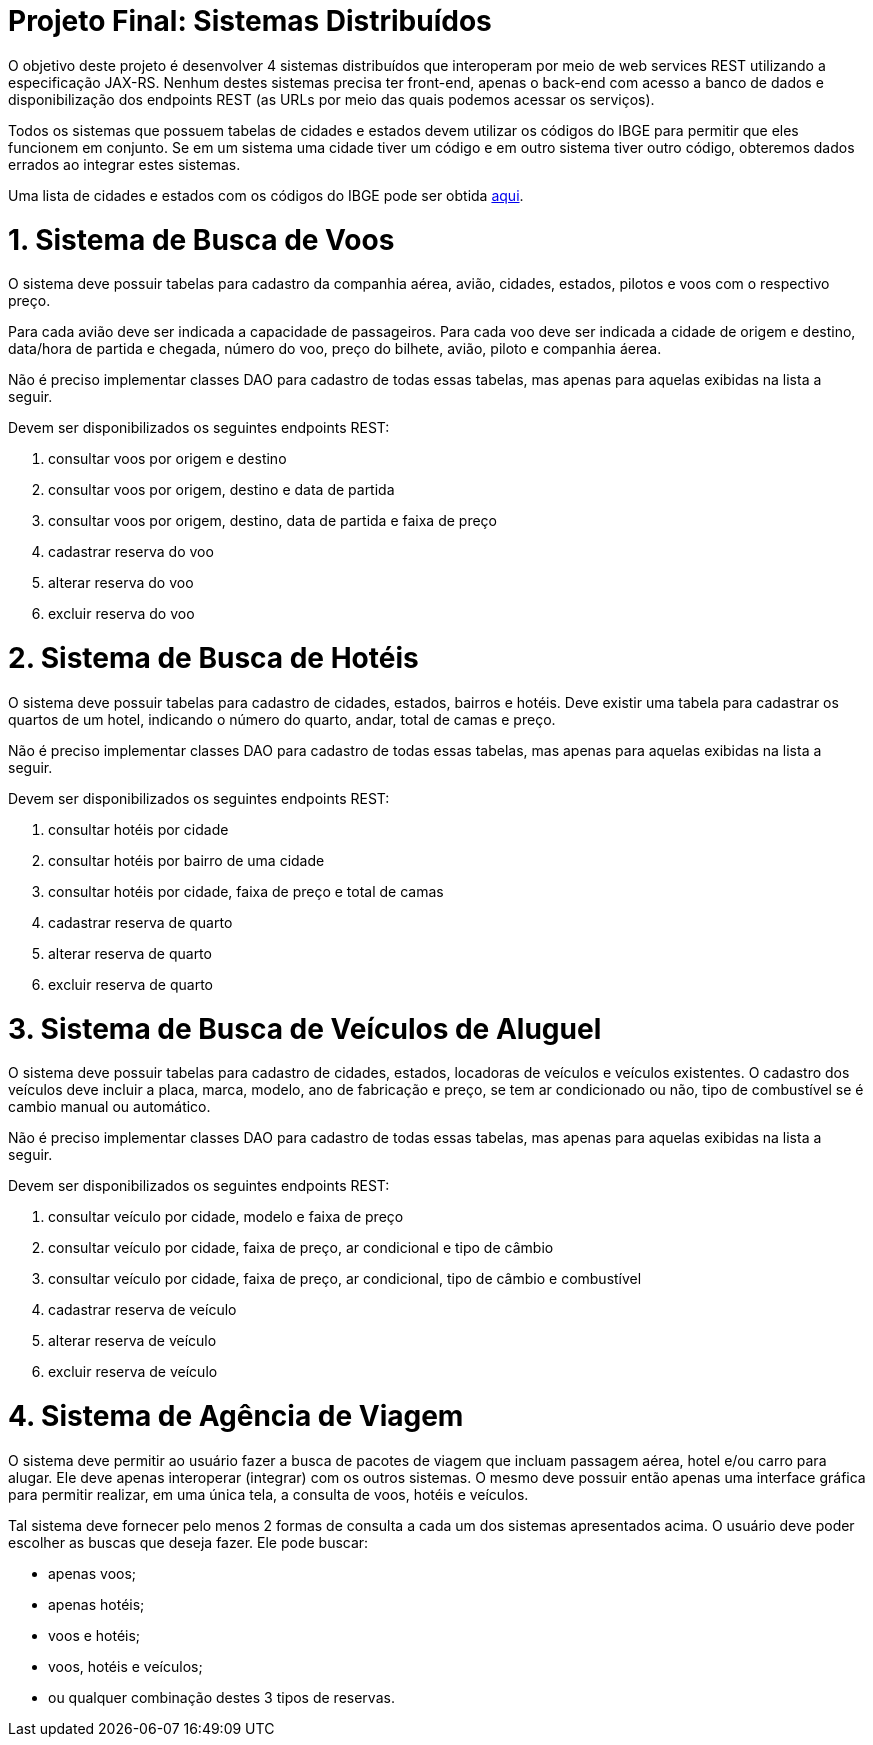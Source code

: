 = Projeto Final: Sistemas Distribuídos

O objetivo deste projeto é desenvolver 4 sistemas distribuídos que interoperam por meio de
web services REST utilizando a especificação JAX-RS.
Nenhum destes sistemas precisa ter front-end, apenas o back-end com acesso a banco de dados e 
disponibilização dos endpoints REST (as URLs por meio das quais podemos acessar os serviços).

Todos os sistemas que possuem tabelas de cidades e estados devem utilizar os códigos 
do IBGE para permitir que eles funcionem em conjunto. Se em um sistema uma cidade tiver
um código e em outro sistema tiver outro código, obteremos dados errados ao integrar
estes sistemas.

Uma lista de cidades e estados com os códigos do IBGE pode ser obtida link:cidades-brasil-ibge.sql[aqui].

= 1. Sistema de Busca de Voos

O sistema deve possuir tabelas para cadastro da companhia aérea, avião,
cidades, estados, pilotos e voos com o respectivo preço.

Para cada avião deve ser indicada a capacidade de passageiros.
Para cada voo deve ser indicada a cidade de origem e destino,
data/hora de partida e chegada, número do voo, preço do bilhete, avião, piloto e companhia
áerea.

Não é preciso implementar classes DAO para cadastro de todas essas tabelas,
mas apenas para aquelas exibidas na lista a seguir.

Devem ser disponibilizados os seguintes endpoints REST:

1. consultar voos por origem e destino
2. consultar voos por origem, destino e data de partida
3. consultar voos por origem, destino, data de partida e faixa de preço
4. cadastrar reserva do voo
5. alterar reserva do voo
6. excluir reserva do voo

= 2. Sistema de Busca de Hotéis

O sistema deve possuir tabelas para cadastro de cidades, estados, bairros e hotéis. 
Deve existir uma tabela para cadastrar os quartos de um hotel, indicando o número do quarto,
andar, total de camas e preço.

Não é preciso implementar classes DAO para cadastro de todas essas tabelas,
mas apenas para aquelas exibidas na lista a seguir.

Devem ser disponibilizados os seguintes endpoints REST:

1. consultar hotéis por cidade
2. consultar hotéis por bairro de uma cidade
3. consultar hotéis por cidade, faixa de preço e total de camas
4. cadastrar reserva de quarto
5. alterar reserva de quarto
6. excluir reserva de quarto

= 3. Sistema de Busca de Veículos de Aluguel

O sistema deve possuir tabelas para cadastro de cidades, estados, locadoras de veículos
e veículos existentes.
O cadastro dos veículos deve incluir a placa, marca, modelo, ano de fabricação e preço,
se tem ar condicionado ou não, tipo de combustível se é cambio manual ou automático.

Não é preciso implementar classes DAO para cadastro de todas essas tabelas,
mas apenas para aquelas exibidas na lista a seguir.

Devem ser disponibilizados os seguintes endpoints REST:

1. consultar veículo por cidade, modelo e faixa de preço
2. consultar veículo por cidade, faixa de preço, ar condicional e tipo de câmbio 
2. consultar veículo por cidade, faixa de preço, ar condicional, tipo de câmbio e combustível
4. cadastrar reserva de veículo
5. alterar reserva de veículo
6. excluir reserva de veículo

= 4. Sistema de Agência de Viagem

O sistema deve permitir ao usuário fazer a busca de pacotes de viagem que incluam passagem aérea, hotel e/ou carro para alugar.
Ele deve apenas interoperar (integrar) com os outros sistemas.
O mesmo deve possuir então apenas uma interface gráfica para permitir realizar, em uma única tela, a consulta de voos, hotéis e veículos. 

Tal sistema deve fornecer pelo menos 2 formas de consulta a cada um dos sistemas apresentados acima.
O usuário deve poder escolher as buscas que deseja fazer. Ele pode buscar:

- apenas voos;
- apenas hotéis; 
- voos e hotéis;
- voos, hotéis e veículos;
- ou qualquer combinação destes 3 tipos de reservas.


